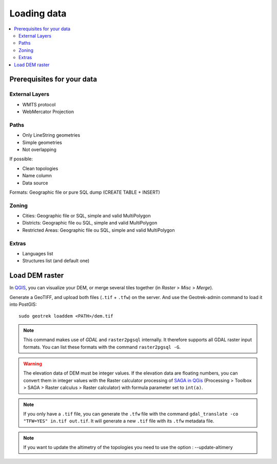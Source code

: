 .. _loading-data-section:

============
Loading data
============

.. contents::
   :local:
   :depth: 2

Prerequisites for your data
---------------------------

External Layers
~~~~~~~~~~~~~~~

* WMTS protocol
* WebMercator Projection

Paths
~~~~~

* Only LineString geometries
* Simple geometries
* Not overlapping

If possible:

* Clean topologies
* Name column
* Data source

Formats: Geographic file or pure SQL dump (CREATE TABLE + INSERT)


Zoning
~~~~~~

* Cities: Geographic file or SQL, simple and valid MultiPolygon
* Districts: Geographic file ou SQL, simple and valid MultiPolygon
* Restricted Areas: Geographic file ou SQL, simple and valid MultiPolygon


Extras
~~~~~~

* Languages list
* Structures list (and default one)


Load DEM raster
---------------

In `QGIS <http://docs.qgis.org/latest/en/docs/training_manual/processing/cutting_merging.html>`_,
you can visualize your DEM, or merge several tiles together (in *Raster* > *Misc* > *Merge*).

Generate a GeoTIFF, and upload both files (``.tif`` + ``.tfw``) on the server.
And use the Geotrek-admin command to load it into PostGIS:

::

    sudo geotrek loaddem <PATH>/dem.tif


.. note::

    This command makes use of *GDAL* and ``raster2pgsql`` internally. It
    therefore supports all GDAL raster input formats. You can list these formats
    with the command ``raster2pgsql -G``.

.. warning::
    
    The elevation data of DEM must be integer values. If the elevation data are floating
    numbers, you can convert them in integer values with the Raster calculator processing
    of `SAGA in QGis <https://docs.qgis.org/latest/en/docs/user_manual/processing/3rdParty.html#saga>`_
    (Processing > Toolbox > SAGA > Raster calculus > Raster calculator) with formula parameter set to ``int(a)``.

.. note::

    If you only have a ``.tif`` file, you can generate the ``.tfw`` file with the command ``gdal_translate -co "TFW=YES" in.tif out.tif``. 
    It will generate a new ``.tif`` file with its ``.tfw`` metadata file.

.. note::

   If you want to update the altimetry of the topologies you need to use the option : --update-altimery
